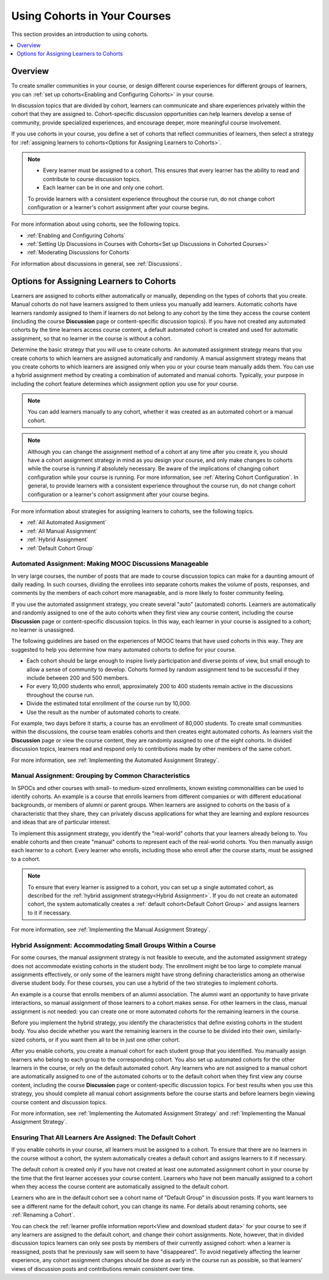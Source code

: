 .. _Cohorts Overview:

#############################
Using Cohorts in Your Courses
#############################

This section provides an introduction to using cohorts.

.. contents::
  :local:
  :depth: 1

*********
Overview
*********

To create smaller communities in your course, or design different
course experiences for different groups of learners, you can :ref:`set up
cohorts<Enabling and Configuring Cohorts>` in your course.

In discussion topics that are divided by cohort, learners can communicate
and share experiences privately within the cohort that they are assigned to.
Cohort-specific discussion opportunities can help learners develop a sense of
community, provide specialized experiences, and encourage deeper, more
meaningful course involvement.

If you use cohorts in your course, you define a set of cohorts that reflect
communities of learners, then select a strategy for :ref:`assigning learners to
cohorts<Options for Assigning Learners to Cohorts>`.

.. note::
   * Every learner must be assigned to a cohort. This ensures that
     every learner has the ability to read and contribute to course discussion
     topics.

   * Each learner can be in one and only one cohort.

   To provide learners with a consistent experience throughout the course run,
   do not change cohort configuration or a learner's cohort assignment after
   your course begins.

For more information about using cohorts, see the following topics.

* :ref:`Enabling and Configuring Cohorts`

* :ref:`Setting Up Discussions in Courses with Cohorts<Set up Discussions in
  Cohorted Courses>`

* :ref:`Moderating Discussions for Cohorts`

For information about discussions in general, see :ref:`Discussions`.

.. _Options for Assigning Learners to Cohorts:

*****************************************
Options for Assigning Learners to Cohorts
*****************************************

Learners are assigned to cohorts either automatically or manually, depending on
the types of cohorts that you create. Manual cohorts do not have
learners assigned to them unless you manually add learners. Automatic cohorts
have learners randomly assigned to them if learners do not belong to any cohort
by the time they access the course content (including the course **Discussion**
page or content-specific discussion topics). If you have not created any
automated cohorts by the time learners access course content, a default
automated cohort is created and used for automatic assignment, so that no
learner in the course is without a cohort.

Determine the basic strategy that you will use to create cohorts. An automated
assignment strategy means that you create cohorts to which learners are
assigned automatically and randomly. A manual assignment strategy means that
you create cohorts to which learners are assigned only when you or your course
team manually adds them. You can use a hybrid assignment method by creating a
combination of automated and manual cohorts. Typically, your purpose in
including the cohort feature determines which assignment option you use for
your course.

.. note:: You can add learners manually to any cohort, whether it was created
   as an automated cohort or a manual cohort.

.. note:: Although you can change the assignment method of a cohort at any time
   after you create it, you should have a cohort assignment strategy in mind as
   you design your course, and only make changes to cohorts while the course is
   running if absolutely necessary. Be aware of the implications of changing
   cohort configuration while your course is running. For more information, see
   :ref:`Altering Cohort Configuration`. In general, to provide learners with a
   consistent experience throughout the course run, do not change cohort
   configuration or a learner's cohort assignment after your course begins.

For more information about strategies for assigning learners to cohorts, see
the following topics.

* :ref:`All Automated Assignment`

* :ref:`All Manual Assignment`

* :ref:`Hybrid Assignment`

* :ref:`Default Cohort Group`

.. _All Automated Assignment:

========================================================
Automated Assignment: Making MOOC Discussions Manageable
========================================================

In very large courses, the number of posts that are made to course discussion
topics can make for a daunting amount of daily reading. In such courses,
dividing the enrollees into separate cohorts makes the volume of posts,
responses, and comments by the members of each cohort more manageable, and is
more likely to foster community feeling.

If you use the automated assignment strategy, you create several "auto"
(automated) cohorts. Learners are automatically and randomly assigned to one of
the auto cohorts when they first view any course content, including the course
**Discussion** page or content-specific discussion topics. In this way, each
learner in your course is assigned to a cohort; no learner is unassigned.

The following guidelines are based on the experiences of MOOC teams that have
used cohorts in this way. They are suggested to help you determine how many
automated cohorts to define for your course.

* Each cohort should be large enough to inspire lively participation and
  diverse points of view, but small enough to allow a sense of community to
  develop. Cohorts formed by random assignment tend to be successful if they
  include between 200 and 500 members.

* For every 10,000 students who enroll, approximately 200 to 400 students
  remain active in the discussions throughout the course run.

* Divide the estimated total enrollment of the course run by 10,000.

* Use the result as the number of automated cohorts to create.

For example, two days before it starts, a course has an enrollment of 80,000
students. To create small communities within the discussions, the course team
enables cohorts and then creates eight automated cohorts. As learners visit the
**Discussion** page or view the course content, they are randomly assigned to
one of the eight cohorts. In divided discussion topics, learners read and
respond only to contributions made by other members of the same cohort.

For more information, see :ref:`Implementing the Automated Assignment
Strategy`.

.. _All Manual Assignment:

=====================================================
Manual Assignment: Grouping by Common Characteristics
=====================================================

In SPOCs and other courses with small- to medium-sized enrollments, known
existing commonalities can be used to identify cohorts. An example is a course
that enrolls learners from different companies or with different educational
backgrounds, or members of alumni or parent groups. When learners are assigned
to cohorts on the basis of a characteristic that they share, they can privately
discuss applications for what they are learning and explore resources and ideas
that are of particular interest.

To implement this assignment strategy, you identify the "real-world" cohorts
that your learners already belong to. You enable cohorts and then create
"manual" cohorts to represent each of the real-world cohorts. You then manually
assign each learner to a cohort. Every learner who enrolls, including those who
enroll after the course starts, must be assigned to a cohort.

.. note:: To ensure that every learner is assigned to a cohort, you can set up
   a single automated cohort, as described for the :ref:`hybrid assignment
   strategy<Hybrid Assignment>`. If you do not create an automated cohort, the
   system automatically creates a :ref:`default cohort<Default Cohort Group>`
   and assigns learners to it if necessary.

For more information, see :ref:`Implementing the Manual Assignment Strategy`.

.. _Hybrid Assignment:

=============================================================
Hybrid Assignment: Accommodating Small Groups Within a Course
=============================================================

For some courses, the manual assignment strategy is not feasible to execute,
and the automated assignment strategy does not accommodate existing cohorts in
the student body. The enrollment might be too large to complete manual
assignments effectively, or only some of the learners might have strong
defining characteristics among an otherwise diverse student body. For these
courses, you can use a hybrid of the two strategies to implement cohorts.

An example is a course that enrolls members of an alumni association. The
alumni want an opportunity to have private interactions, so manual assignment
of those learners to a cohort makes sense. For other learners in the class,
manual assignment is not needed: you can create one or more automated cohorts
for the remaining learners in the course.

Before you implement the hybrid strategy, you identify the characteristics that
define existing cohorts in the student body. You also decide whether you want
the remaining learners in the course to be divided into their own, similarly-
sized cohorts, or if you want them all to be in just one other cohort.

After you enable cohorts, you create a manual cohort for each student group
that you identified. You manually assign learners who belong to each group to
the corresponding cohort. You also set up automated cohorts for the other
learners in the course, or rely on the default automated cohort. Any learners
who are not assigned to a manual cohort are automatically assigned to one of
the automated cohorts or to the default cohort when they first view any course
content, including the course **Discussion** page or content-specific
discussion topics. For best results when you use this strategy, you should
complete all manual cohort assignments before the course starts and before
learners begin viewing course content and discussion topics.

For more information, see :ref:`Implementing the Automated Assignment
Strategy` and :ref:`Implementing the Manual Assignment Strategy`.

.. _Default Cohort Group:

===========================================================
Ensuring That All Learners Are Assigned: The Default Cohort
===========================================================

If you enable cohorts in your course, all learners must be assigned to a
cohort. To ensure that there are no learners in the course without a cohort,
the system automatically creates a default cohort and assigns learners to it if
necessary.

The default cohort is created only if you have not created at least one
automated assignment cohort in your course by the time that the first learner
accesses your course content. Learners who have not been manually assigned to a
cohort when they access the course content are automatically assigned to the
default cohort.

Learners who are in the default cohort see a cohort name of "Default Group" in
discussion posts. If you want learners to see a different name for the default
cohort, you can change its name. For details about renaming cohorts, see
:ref:`Renaming a Cohort`.

.. image:: ../../../shared/building_and_running_chapters/Images/post_visible_default.png
 :alt: A discussion topic post with "This post is visible to Default Group"
       above the title.
 :width: 600

You can check the :ref:`learner profile information report<View and download
student data>` for your course to see if any learners are assigned to the
default cohort, and change their cohort assignments. Note, however, that in
divided discussion topics learners can only see posts by members of their
currently assigned cohort: when a learner is reassigned, posts that he
previously saw will seem to have "disappeared". To avoid negatively affecting
the learner experience, any cohort assignment changes should be done as early
in the course run as possible, so that learners' views of discussion posts and
contributions remain consistent over time.
